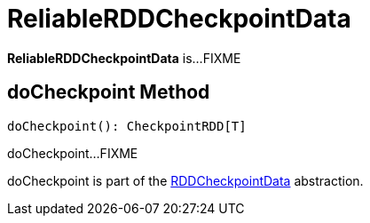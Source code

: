 = ReliableRDDCheckpointData

*ReliableRDDCheckpointData* is...FIXME

== [[doCheckpoint]] doCheckpoint Method

[source, scala]
----
doCheckpoint(): CheckpointRDD[T]
----

doCheckpoint...FIXME

doCheckpoint is part of the xref:rdd:RDDCheckpointData.adoc#doCheckpoint[RDDCheckpointData] abstraction.
